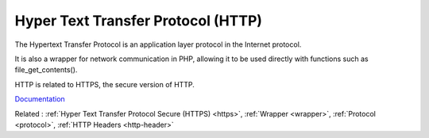 .. _http:
.. meta::
	:description:
		Hyper Text Transfer Protocol (HTTP): The Hypertext Transfer Protocol is an application layer protocol in the Internet protocol.
	:twitter:card: summary_large_image
	:twitter:site: @exakat
	:twitter:title: Hyper Text Transfer Protocol (HTTP)
	:twitter:description: Hyper Text Transfer Protocol (HTTP): The Hypertext Transfer Protocol is an application layer protocol in the Internet protocol
	:twitter:creator: @exakat
	:twitter:image:src: https://php-dictionary.readthedocs.io/en/latest/_static/logo.png
	:og:image: https://php-dictionary.readthedocs.io/en/latest/_static/logo.png
	:og:title: Hyper Text Transfer Protocol (HTTP)
	:og:type: article
	:og:description: The Hypertext Transfer Protocol is an application layer protocol in the Internet protocol
	:og:url: https://php-dictionary.readthedocs.io/en/latest/dictionary/http.ini.html
	:og:locale: en


Hyper Text Transfer Protocol (HTTP)
-----------------------------------

The Hypertext Transfer Protocol is an application layer protocol in the Internet protocol. 

It is also a wrapper for network communication in PHP, allowing it to be used directly with functions such as file_get_contents().

HTTP is related to HTTPS, the secure version of HTTP.


`Documentation <https://en.wikipedia.org/wiki/Hypertext_Transfer_Protocol>`__

Related : :ref:`Hyper Text Transfer Protocol Secure (HTTPS) <https>`, :ref:`Wrapper <wrapper>`, :ref:`Protocol <protocol>`, :ref:`HTTP Headers <http-header>`

